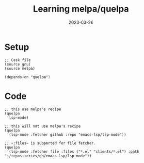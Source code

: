 #+title: Learning melpa/quelpa
#+categories[]: emacs
#+tags[]: emacs elisp org-mode
#+date: 2023-03-26

* Setup

#+begin_src elisp
  ;; Cask file
  (source gnu)
  (source melpa)

  (depends-on "quelpa")
#+end_src

* Code

#+begin_src elisp
  ;; this use melpa's recipe
  (quelpa
   'lsp-mode)

  ;; this will not use melpa's recipe
  (quelpa
   '(lsp-mode :fetcher github :repo "emacs-lsp/lsp-mode"))

  ;; ~:files~ is supported for file fetcher.
  (quelpa
   '(lsp-mode :fetcher file :files ("*.el" "clients/*.el") :path "~/repositories/gh/emacs-lsp/lsp-mode"))
#+end_src
